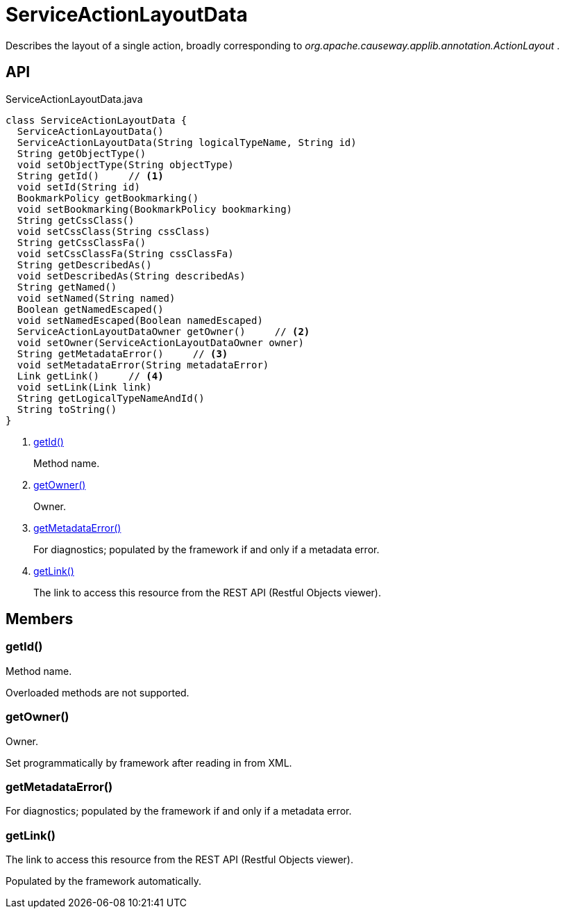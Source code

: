 = ServiceActionLayoutData
:Notice: Licensed to the Apache Software Foundation (ASF) under one or more contributor license agreements. See the NOTICE file distributed with this work for additional information regarding copyright ownership. The ASF licenses this file to you under the Apache License, Version 2.0 (the "License"); you may not use this file except in compliance with the License. You may obtain a copy of the License at. http://www.apache.org/licenses/LICENSE-2.0 . Unless required by applicable law or agreed to in writing, software distributed under the License is distributed on an "AS IS" BASIS, WITHOUT WARRANTIES OR  CONDITIONS OF ANY KIND, either express or implied. See the License for the specific language governing permissions and limitations under the License.

Describes the layout of a single action, broadly corresponding to _org.apache.causeway.applib.annotation.ActionLayout_ .

== API

[source,java]
.ServiceActionLayoutData.java
----
class ServiceActionLayoutData {
  ServiceActionLayoutData()
  ServiceActionLayoutData(String logicalTypeName, String id)
  String getObjectType()
  void setObjectType(String objectType)
  String getId()     // <.>
  void setId(String id)
  BookmarkPolicy getBookmarking()
  void setBookmarking(BookmarkPolicy bookmarking)
  String getCssClass()
  void setCssClass(String cssClass)
  String getCssClassFa()
  void setCssClassFa(String cssClassFa)
  String getDescribedAs()
  void setDescribedAs(String describedAs)
  String getNamed()
  void setNamed(String named)
  Boolean getNamedEscaped()
  void setNamedEscaped(Boolean namedEscaped)
  ServiceActionLayoutDataOwner getOwner()     // <.>
  void setOwner(ServiceActionLayoutDataOwner owner)
  String getMetadataError()     // <.>
  void setMetadataError(String metadataError)
  Link getLink()     // <.>
  void setLink(Link link)
  String getLogicalTypeNameAndId()
  String toString()
}
----

<.> xref:#getId_[getId()]
+
--
Method name.
--
<.> xref:#getOwner_[getOwner()]
+
--
Owner.
--
<.> xref:#getMetadataError_[getMetadataError()]
+
--
For diagnostics; populated by the framework if and only if a metadata error.
--
<.> xref:#getLink_[getLink()]
+
--
The link to access this resource from the REST API (Restful Objects viewer).
--

== Members

[#getId_]
=== getId()

Method name.

Overloaded methods are not supported.

[#getOwner_]
=== getOwner()

Owner.

Set programmatically by framework after reading in from XML.

[#getMetadataError_]
=== getMetadataError()

For diagnostics; populated by the framework if and only if a metadata error.

[#getLink_]
=== getLink()

The link to access this resource from the REST API (Restful Objects viewer).

Populated by the framework automatically.
